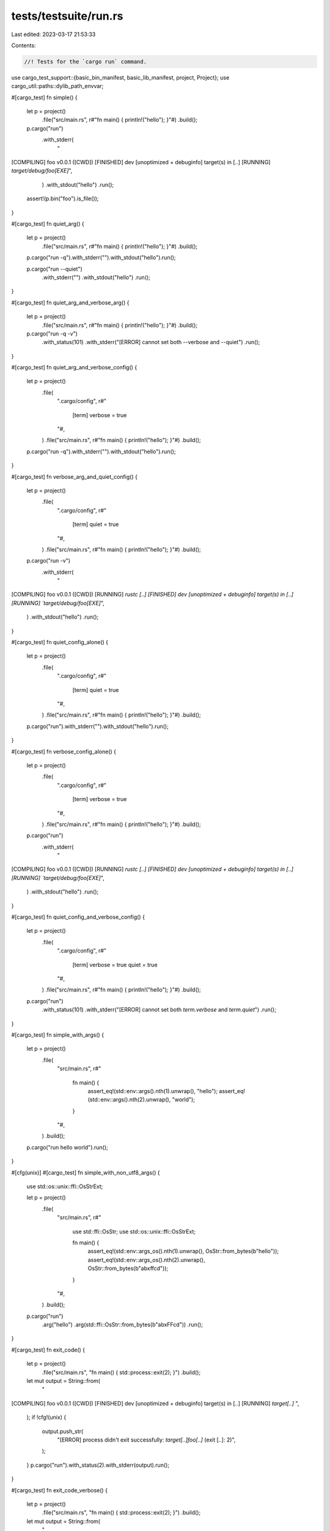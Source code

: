 tests/testsuite/run.rs
======================

Last edited: 2023-03-17 21:53:33

Contents:

.. code-block:: rs

    //! Tests for the `cargo run` command.

use cargo_test_support::{basic_bin_manifest, basic_lib_manifest, project, Project};
use cargo_util::paths::dylib_path_envvar;

#[cargo_test]
fn simple() {
    let p = project()
        .file("src/main.rs", r#"fn main() { println!("hello"); }"#)
        .build();

    p.cargo("run")
        .with_stderr(
            "\
[COMPILING] foo v0.0.1 ([CWD])
[FINISHED] dev [unoptimized + debuginfo] target(s) in [..]
[RUNNING] `target/debug/foo[EXE]`",
        )
        .with_stdout("hello")
        .run();
    assert!(p.bin("foo").is_file());
}

#[cargo_test]
fn quiet_arg() {
    let p = project()
        .file("src/main.rs", r#"fn main() { println!("hello"); }"#)
        .build();

    p.cargo("run -q").with_stderr("").with_stdout("hello").run();

    p.cargo("run --quiet")
        .with_stderr("")
        .with_stdout("hello")
        .run();
}

#[cargo_test]
fn quiet_arg_and_verbose_arg() {
    let p = project()
        .file("src/main.rs", r#"fn main() { println!("hello"); }"#)
        .build();

    p.cargo("run -q -v")
        .with_status(101)
        .with_stderr("[ERROR] cannot set both --verbose and --quiet")
        .run();
}

#[cargo_test]
fn quiet_arg_and_verbose_config() {
    let p = project()
        .file(
            ".cargo/config",
            r#"
                [term]
                verbose = true
            "#,
        )
        .file("src/main.rs", r#"fn main() { println!("hello"); }"#)
        .build();

    p.cargo("run -q").with_stderr("").with_stdout("hello").run();
}

#[cargo_test]
fn verbose_arg_and_quiet_config() {
    let p = project()
        .file(
            ".cargo/config",
            r#"
                [term]
                quiet = true
            "#,
        )
        .file("src/main.rs", r#"fn main() { println!("hello"); }"#)
        .build();

    p.cargo("run -v")
        .with_stderr(
            "\
[COMPILING] foo v0.0.1 ([CWD])
[RUNNING] `rustc [..]
[FINISHED] dev [unoptimized + debuginfo] target(s) in [..]
[RUNNING] `target/debug/foo[EXE]`",
        )
        .with_stdout("hello")
        .run();
}

#[cargo_test]
fn quiet_config_alone() {
    let p = project()
        .file(
            ".cargo/config",
            r#"
                [term]
                quiet = true
            "#,
        )
        .file("src/main.rs", r#"fn main() { println!("hello"); }"#)
        .build();

    p.cargo("run").with_stderr("").with_stdout("hello").run();
}

#[cargo_test]
fn verbose_config_alone() {
    let p = project()
        .file(
            ".cargo/config",
            r#"
                [term]
                verbose = true
            "#,
        )
        .file("src/main.rs", r#"fn main() { println!("hello"); }"#)
        .build();

    p.cargo("run")
        .with_stderr(
            "\
[COMPILING] foo v0.0.1 ([CWD])
[RUNNING] `rustc [..]
[FINISHED] dev [unoptimized + debuginfo] target(s) in [..]
[RUNNING] `target/debug/foo[EXE]`",
        )
        .with_stdout("hello")
        .run();
}

#[cargo_test]
fn quiet_config_and_verbose_config() {
    let p = project()
        .file(
            ".cargo/config",
            r#"
                [term]
                verbose = true
                quiet = true
            "#,
        )
        .file("src/main.rs", r#"fn main() { println!("hello"); }"#)
        .build();

    p.cargo("run")
        .with_status(101)
        .with_stderr("[ERROR] cannot set both `term.verbose` and `term.quiet`")
        .run();
}

#[cargo_test]
fn simple_with_args() {
    let p = project()
        .file(
            "src/main.rs",
            r#"
                fn main() {
                    assert_eq!(std::env::args().nth(1).unwrap(), "hello");
                    assert_eq!(std::env::args().nth(2).unwrap(), "world");
                }
            "#,
        )
        .build();

    p.cargo("run hello world").run();
}

#[cfg(unix)]
#[cargo_test]
fn simple_with_non_utf8_args() {
    use std::os::unix::ffi::OsStrExt;

    let p = project()
        .file(
            "src/main.rs",
            r#"
                use std::ffi::OsStr;
                use std::os::unix::ffi::OsStrExt;

                fn main() {
                    assert_eq!(std::env::args_os().nth(1).unwrap(), OsStr::from_bytes(b"hello"));
                    assert_eq!(std::env::args_os().nth(2).unwrap(), OsStr::from_bytes(b"ab\xffcd"));
                }
            "#,
        )
        .build();

    p.cargo("run")
        .arg("hello")
        .arg(std::ffi::OsStr::from_bytes(b"ab\xFFcd"))
        .run();
}

#[cargo_test]
fn exit_code() {
    let p = project()
        .file("src/main.rs", "fn main() { std::process::exit(2); }")
        .build();

    let mut output = String::from(
        "\
[COMPILING] foo v0.0.1 ([CWD])
[FINISHED] dev [unoptimized + debuginfo] target(s) in [..]
[RUNNING] `target[..]`
",
    );
    if !cfg!(unix) {
        output.push_str(
            "[ERROR] process didn't exit successfully: `target[..]foo[..]` (exit [..]: 2)",
        );
    }
    p.cargo("run").with_status(2).with_stderr(output).run();
}

#[cargo_test]
fn exit_code_verbose() {
    let p = project()
        .file("src/main.rs", "fn main() { std::process::exit(2); }")
        .build();

    let mut output = String::from(
        "\
[COMPILING] foo v0.0.1 ([CWD])
[RUNNING] `rustc [..]`
[FINISHED] dev [unoptimized + debuginfo] target(s) in [..]
[RUNNING] `target[..]`
",
    );
    if !cfg!(unix) {
        output.push_str(
            "[ERROR] process didn't exit successfully: `target[..]foo[..]` (exit [..]: 2)",
        );
    }

    p.cargo("run -v").with_status(2).with_stderr(output).run();
}

#[cargo_test]
fn no_main_file() {
    let p = project().file("src/lib.rs", "").build();

    p.cargo("run")
        .with_status(101)
        .with_stderr(
            "[ERROR] a bin target must be available \
             for `cargo run`\n",
        )
        .run();
}

#[cargo_test]
fn too_many_bins() {
    let p = project()
        .file("src/lib.rs", "")
        .file("src/bin/a.rs", "")
        .file("src/bin/b.rs", "")
        .build();

    // Using [..] here because the order is not stable
    p.cargo("run")
        .with_status(101)
        .with_stderr(
            "[ERROR] `cargo run` could not determine which binary to run. \
             Use the `--bin` option to specify a binary, or the \
             `default-run` manifest key.\
             \navailable binaries: [..]\n",
        )
        .run();
}

#[cargo_test]
fn specify_name() {
    let p = project()
        .file("src/lib.rs", "")
        .file(
            "src/bin/a.rs",
            r#"
                #[allow(unused_extern_crates)]
                extern crate foo;
                fn main() { println!("hello a.rs"); }
            "#,
        )
        .file(
            "src/bin/b.rs",
            r#"
                #[allow(unused_extern_crates)]
                extern crate foo;
                fn main() { println!("hello b.rs"); }
            "#,
        )
        .build();

    p.cargo("run --bin a -v")
        .with_stderr(
            "\
[COMPILING] foo v0.0.1 ([CWD])
[RUNNING] `rustc [..] src/lib.rs [..]`
[RUNNING] `rustc [..] src/bin/a.rs [..]`
[FINISHED] dev [unoptimized + debuginfo] target(s) in [..]
[RUNNING] `target/debug/a[EXE]`",
        )
        .with_stdout("hello a.rs")
        .run();

    p.cargo("run --bin b -v")
        .with_stderr(
            "\
[COMPILING] foo v0.0.1 ([..])
[RUNNING] `rustc [..] src/bin/b.rs [..]`
[FINISHED] dev [unoptimized + debuginfo] target(s) in [..]
[RUNNING] `target/debug/b[EXE]`",
        )
        .with_stdout("hello b.rs")
        .run();
}

#[cargo_test]
fn specify_default_run() {
    let p = project()
        .file(
            "Cargo.toml",
            r#"
                [package]
                name = "foo"
                version = "0.0.1"
                authors = []
                default-run = "a"
            "#,
        )
        .file("src/lib.rs", "")
        .file("src/bin/a.rs", r#"fn main() { println!("hello A"); }"#)
        .file("src/bin/b.rs", r#"fn main() { println!("hello B"); }"#)
        .build();

    p.cargo("run").with_stdout("hello A").run();
    p.cargo("run --bin a").with_stdout("hello A").run();
    p.cargo("run --bin b").with_stdout("hello B").run();
}

#[cargo_test]
fn bogus_default_run() {
    let p = project()
        .file(
            "Cargo.toml",
            r#"
                [package]
                name = "foo"
                version = "0.0.1"
                authors = []
                default-run = "b"
            "#,
        )
        .file("src/lib.rs", "")
        .file("src/bin/a.rs", r#"fn main() { println!("hello A"); }"#)
        .build();

    p.cargo("run")
        .with_status(101)
        .with_stderr(
            "\
[ERROR] failed to parse manifest at `[..]/foo/Cargo.toml`

Caused by:
  default-run target `b` not found

  <tab>Did you mean `a`?
",
        )
        .run();
}

#[cargo_test]
fn run_example() {
    let p = project()
        .file("src/lib.rs", "")
        .file("examples/a.rs", r#"fn main() { println!("example"); }"#)
        .file("src/bin/a.rs", r#"fn main() { println!("bin"); }"#)
        .build();

    p.cargo("run --example a")
        .with_stderr(
            "\
[COMPILING] foo v0.0.1 ([CWD])
[FINISHED] dev [unoptimized + debuginfo] target(s) in [..]
[RUNNING] `target/debug/examples/a[EXE]`",
        )
        .with_stdout("example")
        .run();
}

#[cargo_test]
fn run_library_example() {
    let p = project()
        .file(
            "Cargo.toml",
            r#"
                [package]
                name = "foo"
                version = "0.0.1"
                authors = []
                [[example]]
                name = "bar"
                crate_type = ["lib"]
            "#,
        )
        .file("src/lib.rs", "")
        .file("examples/bar.rs", "fn foo() {}")
        .build();

    p.cargo("run --example bar")
        .with_status(101)
        .with_stderr("[ERROR] example target `bar` is a library and cannot be executed")
        .run();
}

#[cargo_test]
fn run_bin_example() {
    let p = project()
        .file(
            "Cargo.toml",
            r#"
                [package]
                name = "foo"
                version = "0.0.1"
                [[example]]
                name = "bar"
                crate_type = ["bin"]
            "#,
        )
        .file("src/lib.rs", "")
        .file("examples/bar.rs", r#"fn main() { println!("example"); }"#)
        .build();

    p.cargo("run --example bar")
        .with_stderr(
            "\
[COMPILING] foo v0.0.1 ([CWD])
[FINISHED] dev [unoptimized + debuginfo] target(s) in [..]
[RUNNING] `target/debug/examples/bar[EXE]`",
        )
        .with_stdout("example")
        .run();
}

fn autodiscover_examples_project(rust_edition: &str, autoexamples: Option<bool>) -> Project {
    let autoexamples = match autoexamples {
        None => "".to_string(),
        Some(bool) => format!("autoexamples = {}", bool),
    };
    project()
        .file(
            "Cargo.toml",
            &format!(
                r#"
                    [package]
                    name = "foo"
                    version = "0.0.1"
                    authors = []
                    edition = "{rust_edition}"
                    {autoexamples}

                    [features]
                    magic = []

                    [[example]]
                    name = "do_magic"
                    required-features = ["magic"]
                "#,
                rust_edition = rust_edition,
                autoexamples = autoexamples
            ),
        )
        .file("examples/a.rs", r#"fn main() { println!("example"); }"#)
        .file(
            "examples/do_magic.rs",
            r#"
                fn main() { println!("magic example"); }
            "#,
        )
        .build()
}

#[cargo_test]
fn run_example_autodiscover_2015() {
    let p = autodiscover_examples_project("2015", None);
    p.cargo("run --example a")
        .with_status(101)
        .with_stderr(
            "warning: \
An explicit [[example]] section is specified in Cargo.toml which currently
disables Cargo from automatically inferring other example targets.
This inference behavior will change in the Rust 2018 edition and the following
files will be included as a example target:

* [..]a.rs

This is likely to break cargo build or cargo test as these files may not be
ready to be compiled as a example target today. You can future-proof yourself
and disable this warning by adding `autoexamples = false` to your [package]
section. You may also move the files to a location where Cargo would not
automatically infer them to be a target, such as in subfolders.

For more information on this warning you can consult
https://github.com/rust-lang/cargo/issues/5330
error: no example target named `a`.
Available example targets:
    do_magic

",
        )
        .run();
}

#[cargo_test]
fn run_example_autodiscover_2015_with_autoexamples_enabled() {
    let p = autodiscover_examples_project("2015", Some(true));
    p.cargo("run --example a")
        .with_stderr(
            "\
[COMPILING] foo v0.0.1 ([CWD])
[FINISHED] dev [unoptimized + debuginfo] target(s) in [..]
[RUNNING] `target/debug/examples/a[EXE]`",
        )
        .with_stdout("example")
        .run();
}

#[cargo_test]
fn run_example_autodiscover_2015_with_autoexamples_disabled() {
    let p = autodiscover_examples_project("2015", Some(false));
    p.cargo("run --example a")
        .with_status(101)
        .with_stderr(
            "\
error: no example target named `a`.
Available example targets:
    do_magic

",
        )
        .run();
}

#[cargo_test]
fn run_example_autodiscover_2018() {
    let p = autodiscover_examples_project("2018", None);
    p.cargo("run --example a")
        .with_stderr(
            "\
[COMPILING] foo v0.0.1 ([CWD])
[FINISHED] dev [unoptimized + debuginfo] target(s) in [..]
[RUNNING] `target/debug/examples/a[EXE]`",
        )
        .with_stdout("example")
        .run();
}

#[cargo_test]
fn autobins_disables() {
    let p = project()
        .file(
            "Cargo.toml",
            r#"
            [package]
            name = "foo"
            version = "0.0.1"
            autobins = false
            "#,
        )
        .file("src/lib.rs", "pub mod bin;")
        .file("src/bin/mod.rs", "// empty")
        .build();

    p.cargo("run")
        .with_status(101)
        .with_stderr("[ERROR] a bin target must be available for `cargo run`")
        .run();
}

#[cargo_test]
fn run_bins() {
    let p = project()
        .file("src/lib.rs", "")
        .file("examples/a.rs", r#"fn main() { println!("example"); }"#)
        .file("src/bin/a.rs", r#"fn main() { println!("bin"); }"#)
        .build();

    p.cargo("run --bins")
        .with_status(1)
        .with_stderr_contains(
            "\
error: unexpected argument '--bins' found

  note: argument '--bin' exists",
        )
        .run();
}

#[cargo_test]
fn run_with_filename() {
    let p = project()
        .file("src/lib.rs", "")
        .file(
            "src/bin/a.rs",
            r#"
                extern crate foo;
                fn main() { println!("hello a.rs"); }
            "#,
        )
        .file("examples/a.rs", r#"fn main() { println!("example"); }"#)
        .build();

    p.cargo("run --bin bin.rs")
        .with_status(101)
        .with_stderr(
            "\
[ERROR] no bin target named `bin.rs`.
Available bin targets:
    a

",
        )
        .run();

    p.cargo("run --bin a.rs")
        .with_status(101)
        .with_stderr(
            "\
[ERROR] no bin target named `a.rs`

<tab>Did you mean `a`?",
        )
        .run();

    p.cargo("run --example example.rs")
        .with_status(101)
        .with_stderr(
            "\
[ERROR] no example target named `example.rs`.
Available example targets:
    a

",
        )
        .run();

    p.cargo("run --example a.rs")
        .with_status(101)
        .with_stderr(
            "\
[ERROR] no example target named `a.rs`

<tab>Did you mean `a`?",
        )
        .run();
}

#[cargo_test]
fn either_name_or_example() {
    let p = project()
        .file("src/bin/a.rs", r#"fn main() { println!("hello a.rs"); }"#)
        .file("examples/b.rs", r#"fn main() { println!("hello b.rs"); }"#)
        .build();

    p.cargo("run --bin a --example b")
        .with_status(101)
        .with_stderr(
            "[ERROR] `cargo run` can run at most one \
             executable, but multiple were \
             specified",
        )
        .run();
}

#[cargo_test]
fn one_bin_multiple_examples() {
    let p = project()
        .file("src/lib.rs", "")
        .file(
            "src/bin/main.rs",
            r#"fn main() { println!("hello main.rs"); }"#,
        )
        .file("examples/a.rs", r#"fn main() { println!("hello a.rs"); }"#)
        .file("examples/b.rs", r#"fn main() { println!("hello b.rs"); }"#)
        .build();

    p.cargo("run")
        .with_stderr(
            "\
[COMPILING] foo v0.0.1 ([CWD])
[FINISHED] dev [unoptimized + debuginfo] target(s) in [..]
[RUNNING] `target/debug/main[EXE]`",
        )
        .with_stdout("hello main.rs")
        .run();
}

#[cargo_test]
fn example_with_release_flag() {
    let p = project()
        .file(
            "Cargo.toml",
            r#"
                [package]
                name = "foo"
                version = "0.0.1"
                authors = []

                [dependencies.bar]
                version = "*"
                path = "bar"
            "#,
        )
        .file(
            "examples/a.rs",
            r#"
                extern crate bar;

                fn main() {
                    if cfg!(debug_assertions) {
                        println!("slow1")
                    } else {
                        println!("fast1")
                    }
                    bar::baz();
                }
            "#,
        )
        .file("bar/Cargo.toml", &basic_lib_manifest("bar"))
        .file(
            "bar/src/bar.rs",
            r#"
                pub fn baz() {
                    if cfg!(debug_assertions) {
                        println!("slow2")
                    } else {
                        println!("fast2")
                    }
                }
            "#,
        )
        .build();

    p.cargo("run -v --release --example a")
        .with_stderr(
            "\
[COMPILING] bar v0.5.0 ([CWD]/bar)
[RUNNING] `rustc --crate-name bar bar/src/bar.rs [..]--crate-type lib \
        --emit=[..]link \
        -C opt-level=3[..]\
        -C metadata=[..] \
        --out-dir [CWD]/target/release/deps \
        -L dependency=[CWD]/target/release/deps`
[COMPILING] foo v0.0.1 ([CWD])
[RUNNING] `rustc --crate-name a examples/a.rs [..]--crate-type bin \
        --emit=[..]link \
        -C opt-level=3[..]\
        -C metadata=[..] \
        --out-dir [CWD]/target/release/examples \
        -L dependency=[CWD]/target/release/deps \
         --extern bar=[CWD]/target/release/deps/libbar-[..].rlib`
[FINISHED] release [optimized] target(s) in [..]
[RUNNING] `target/release/examples/a[EXE]`
",
        )
        .with_stdout(
            "\
fast1
fast2",
        )
        .run();

    p.cargo("run -v --example a")
        .with_stderr(
            "\
[COMPILING] bar v0.5.0 ([CWD]/bar)
[RUNNING] `rustc --crate-name bar bar/src/bar.rs [..]--crate-type lib \
        --emit=[..]link[..]\
        -C debuginfo=2 \
        -C metadata=[..] \
        --out-dir [CWD]/target/debug/deps \
        -L dependency=[CWD]/target/debug/deps`
[COMPILING] foo v0.0.1 ([CWD])
[RUNNING] `rustc --crate-name a examples/a.rs [..]--crate-type bin \
        --emit=[..]link[..]\
        -C debuginfo=2 \
        -C metadata=[..] \
        --out-dir [CWD]/target/debug/examples \
        -L dependency=[CWD]/target/debug/deps \
         --extern bar=[CWD]/target/debug/deps/libbar-[..].rlib`
[FINISHED] dev [unoptimized + debuginfo] target(s) in [..]
[RUNNING] `target/debug/examples/a[EXE]`
",
        )
        .with_stdout(
            "\
slow1
slow2",
        )
        .run();
}

#[cargo_test]
fn run_dylib_dep() {
    let p = project()
        .file(
            "Cargo.toml",
            r#"
                [package]
                name = "foo"
                version = "0.0.1"
                authors = []

                [dependencies.bar]
                path = "bar"
            "#,
        )
        .file(
            "src/main.rs",
            r#"extern crate bar; fn main() { bar::bar(); }"#,
        )
        .file(
            "bar/Cargo.toml",
            r#"
                [package]
                name = "bar"
                version = "0.0.1"
                authors = []

                [lib]
                name = "bar"
                crate-type = ["dylib"]
            "#,
        )
        .file("bar/src/lib.rs", "pub fn bar() {}")
        .build();

    p.cargo("run hello world").run();
}

#[cargo_test]
fn run_with_bin_dep() {
    let p = project()
        .file(
            "Cargo.toml",
            r#"
                [package]
                name = "foo"
                version = "0.0.1"

                [dependencies.bar]
                path = "bar"
            "#,
        )
        .file("src/main.rs", r#"fn main() { println!("hello"); }"#)
        .file(
            "bar/Cargo.toml",
            r#"
                [package]
                name = "bar"
                version = "0.0.1"
                authors = []

                [[bin]]
                name = "bar"
            "#,
        )
        .file("bar/src/main.rs", r#"fn main() { println!("bar"); }"#)
        .build();

    p.cargo("run")
        .with_stderr(
            "\
[WARNING] foo v0.0.1 ([CWD]) ignoring invalid dependency `bar` which is missing a lib target
[COMPILING] foo v0.0.1 ([CWD])
[FINISHED] dev [unoptimized + debuginfo] target(s) in [..]
[RUNNING] `target/debug/foo[EXE]`",
        )
        .with_stdout("hello")
        .run();
}

#[cargo_test]
fn run_with_bin_deps() {
    let p = project()
        .file(
            "Cargo.toml",
            r#"
                [package]
                name = "foo"
                version = "0.0.1"

                [dependencies.bar1]
                path = "bar1"
                [dependencies.bar2]
                path = "bar2"
            "#,
        )
        .file("src/main.rs", r#"fn main() { println!("hello"); }"#)
        .file(
            "bar1/Cargo.toml",
            r#"
                [package]
                name = "bar1"
                version = "0.0.1"
                authors = []

                [[bin]]
                name = "bar1"
            "#,
        )
        .file("bar1/src/main.rs", r#"fn main() { println!("bar1"); }"#)
        .file(
            "bar2/Cargo.toml",
            r#"
                [package]
                name = "bar2"
                version = "0.0.1"
                authors = []

                [[bin]]
                name = "bar2"
            "#,
        )
        .file("bar2/src/main.rs", r#"fn main() { println!("bar2"); }"#)
        .build();

    p.cargo("run")
        .with_stderr(
            "\
[WARNING] foo v0.0.1 ([CWD]) ignoring invalid dependency `bar1` which is missing a lib target
[WARNING] foo v0.0.1 ([CWD]) ignoring invalid dependency `bar2` which is missing a lib target
[COMPILING] foo v0.0.1 ([CWD])
[FINISHED] dev [unoptimized + debuginfo] target(s) in [..]
[RUNNING] `target/debug/foo[EXE]`",
        )
        .with_stdout("hello")
        .run();
}

#[cargo_test]
fn run_with_bin_dep_in_workspace() {
    let p = project()
        .file(
            "Cargo.toml",
            r#"
                [workspace]
                members = ["foo1", "foo2"]
            "#,
        )
        .file(
            "foo1/Cargo.toml",
            r#"
                [package]
                name = "foo1"
                version = "0.0.1"

                [dependencies.bar1]
                path = "bar1"
            "#,
        )
        .file("foo1/src/main.rs", r#"fn main() { println!("hello"); }"#)
        .file(
            "foo1/bar1/Cargo.toml",
            r#"
                [package]
                name = "bar1"
                version = "0.0.1"
                authors = []

                [[bin]]
                name = "bar1"
            "#,
        )
        .file(
            "foo1/bar1/src/main.rs",
            r#"fn main() { println!("bar1"); }"#,
        )
        .file(
            "foo2/Cargo.toml",
            r#"
                [package]
                name = "foo2"
                version = "0.0.1"

                [dependencies.bar2]
                path = "bar2"
            "#,
        )
        .file("foo2/src/main.rs", r#"fn main() { println!("hello"); }"#)
        .file(
            "foo2/bar2/Cargo.toml",
            r#"
                [package]
                name = "bar2"
                version = "0.0.1"
                authors = []

                [[bin]]
                name = "bar2"
            "#,
        )
        .file(
            "foo2/bar2/src/main.rs",
            r#"fn main() { println!("bar2"); }"#,
        )
        .build();

    p.cargo("run")
        .with_status(101)
        .with_stderr(
            "\
[ERROR] `cargo run` could not determine which binary to run[..]
available binaries: bar1, bar2, foo1, foo2",
        )
        .run();

    p.cargo("run --bin foo1")
        .with_stderr(
            "\
[WARNING] foo1 v0.0.1 ([CWD]/foo1) ignoring invalid dependency `bar1` which is missing a lib target
[WARNING] foo2 v0.0.1 ([CWD]/foo2) ignoring invalid dependency `bar2` which is missing a lib target
[COMPILING] foo1 v0.0.1 ([CWD]/foo1)
[FINISHED] dev [unoptimized + debuginfo] target(s) in [..]
[RUNNING] `target/debug/foo1[EXE]`",
        )
        .with_stdout("hello")
        .run();
}

#[cargo_test]
fn release_works() {
    let p = project()
        .file(
            "src/main.rs",
            r#"
                fn main() { if cfg!(debug_assertions) { panic!() } }
            "#,
        )
        .build();

    p.cargo("run --release")
        .with_stderr(
            "\
[COMPILING] foo v0.0.1 ([CWD])
[FINISHED] release [optimized] target(s) in [..]
[RUNNING] `target/release/foo[EXE]`
",
        )
        .run();
    assert!(p.release_bin("foo").is_file());
}

#[cargo_test]
fn release_short_works() {
    let p = project()
        .file(
            "src/main.rs",
            r#"
                fn main() { if cfg!(debug_assertions) { panic!() } }
            "#,
        )
        .build();

    p.cargo("run -r")
        .with_stderr(
            "\
[COMPILING] foo v0.0.1 ([CWD])
[FINISHED] release [optimized] target(s) in [..]
[RUNNING] `target/release/foo[EXE]`
",
        )
        .run();
    assert!(p.release_bin("foo").is_file());
}

#[cargo_test]
fn run_bin_different_name() {
    let p = project()
        .file(
            "Cargo.toml",
            r#"
                [package]
                name = "foo"
                version = "0.0.1"
                authors = []

                [[bin]]
                name = "bar"
            "#,
        )
        .file("src/bar.rs", "fn main() {}")
        .build();

    p.cargo("run").run();
}

#[cargo_test]
fn dashes_are_forwarded() {
    let p = project()
        .file(
            "src/bin/bar.rs",
            r#"
                fn main() {
                    let s: Vec<String> = std::env::args().collect();
                    assert_eq!(s[1], "--");
                    assert_eq!(s[2], "a");
                    assert_eq!(s[3], "--");
                    assert_eq!(s[4], "b");
                }
            "#,
        )
        .build();

    p.cargo("run -- -- a -- b").run();
}

#[cargo_test]
fn run_from_executable_folder() {
    let p = project()
        .file("src/main.rs", r#"fn main() { println!("hello"); }"#)
        .build();

    let cwd = p.root().join("target").join("debug");
    p.cargo("build").run();

    p.cargo("run")
        .cwd(cwd)
        .with_stderr(
            "[FINISHED] dev [unoptimized + debuginfo] target(s) in [..]\n\
             [RUNNING] `./foo[EXE]`",
        )
        .with_stdout("hello")
        .run();
}

#[cargo_test]
fn run_with_library_paths() {
    let p = project();

    // Only link search directories within the target output directory are
    // propagated through to dylib_path_envvar() (see #3366).
    let mut dir1 = p.target_debug_dir();
    dir1.push("foo\\backslash");

    let mut dir2 = p.target_debug_dir();
    dir2.push("dir=containing=equal=signs");

    let p = p
        .file(
            "Cargo.toml",
            r#"
                [package]
                name = "foo"
                version = "0.0.1"
                authors = []
                build = "build.rs"
            "#,
        )
        .file(
            "build.rs",
            &format!(
                r##"
                    fn main() {{
                        println!(r#"cargo:rustc-link-search=native={}"#);
                        println!(r#"cargo:rustc-link-search={}"#);
                    }}
                "##,
                dir1.display(),
                dir2.display()
            ),
        )
        .file(
            "src/main.rs",
            &format!(
                r##"
                    fn main() {{
                        let search_path = std::env::var_os("{}").unwrap();
                        let paths = std::env::split_paths(&search_path).collect::<Vec<_>>();
                        println!("{{:#?}}", paths);
                        assert!(paths.contains(&r#"{}"#.into()));
                        assert!(paths.contains(&r#"{}"#.into()));
                    }}
                "##,
                dylib_path_envvar(),
                dir1.display(),
                dir2.display()
            ),
        )
        .build();

    p.cargo("run").run();
}

#[cargo_test]
fn library_paths_sorted_alphabetically() {
    let p = project();

    let mut dir1 = p.target_debug_dir();
    dir1.push("zzzzzzz");

    let mut dir2 = p.target_debug_dir();
    dir2.push("BBBBBBB");

    let mut dir3 = p.target_debug_dir();
    dir3.push("aaaaaaa");

    let p = p
        .file(
            "Cargo.toml",
            r#"
                [package]
                name = "foo"
                version = "0.0.1"
                authors = []
                build = "build.rs"
            "#,
        )
        .file(
            "build.rs",
            &format!(
                r##"
                    fn main() {{
                        println!(r#"cargo:rustc-link-search=native={}"#);
                        println!(r#"cargo:rustc-link-search=native={}"#);
                        println!(r#"cargo:rustc-link-search=native={}"#);
                    }}
                "##,
                dir1.display(),
                dir2.display(),
                dir3.display()
            ),
        )
        .file(
            "src/main.rs",
            &format!(
                r##"
                    fn main() {{
                        let search_path = std::env::var_os("{}").unwrap();
                        let paths = std::env::split_paths(&search_path).collect::<Vec<_>>();
                        // ASCII case-sensitive sort
                        assert_eq!("BBBBBBB", paths[0].file_name().unwrap().to_string_lossy());
                        assert_eq!("aaaaaaa", paths[1].file_name().unwrap().to_string_lossy());
                        assert_eq!("zzzzzzz", paths[2].file_name().unwrap().to_string_lossy());
                    }}
                "##,
                dylib_path_envvar()
            ),
        )
        .build();

    p.cargo("run").run();
}

#[cargo_test]
fn fail_no_extra_verbose() {
    let p = project()
        .file("src/main.rs", "fn main() { std::process::exit(1); }")
        .build();

    p.cargo("run -q")
        .with_status(1)
        .with_stdout("")
        .with_stderr("")
        .run();
}

#[cargo_test]
fn run_multiple_packages() {
    let p = project()
        .no_manifest()
        .file(
            "foo/Cargo.toml",
            r#"
                [package]
                name = "foo"
                version = "0.0.1"
                authors = []

                [workspace]

                [dependencies]
                d1 = { path = "d1" }
                d2 = { path = "d2" }
                d3 = { path = "../d3" } # outside of the workspace

                [[bin]]
                name = "foo"
            "#,
        )
        .file("foo/src/foo.rs", "fn main() { println!(\"foo\"); }")
        .file("foo/d1/Cargo.toml", &basic_bin_manifest("d1"))
        .file("foo/d1/src/lib.rs", "")
        .file("foo/d1/src/main.rs", "fn main() { println!(\"d1\"); }")
        .file("foo/d2/Cargo.toml", &basic_bin_manifest("d2"))
        .file("foo/d2/src/main.rs", "fn main() { println!(\"d2\"); }")
        .file("d3/Cargo.toml", &basic_bin_manifest("d3"))
        .file("d3/src/main.rs", "fn main() { println!(\"d2\"); }")
        .build();

    let cargo = || {
        let mut process_builder = p.cargo("run");
        process_builder.cwd("foo");
        process_builder
    };

    cargo().arg("-p").arg("d1").with_stdout("d1").run();

    cargo()
        .arg("-p")
        .arg("d2")
        .arg("--bin")
        .arg("d2")
        .with_stdout("d2")
        .run();

    cargo().with_stdout("foo").run();

    cargo()
        .arg("-p")
        .arg("d1")
        .arg("-p")
        .arg("d2")
        .with_status(1)
        .with_stderr_contains(
            "error: the argument '--package [<SPEC>]' cannot be used multiple times",
        )
        .run();

    cargo()
        .arg("-p")
        .arg("d3")
        .with_status(101)
        .with_stderr_contains("[ERROR] package(s) `d3` not found in workspace [..]")
        .run();

    cargo()
        .arg("-p")
        .arg("d*")
        .with_status(101)
        .with_stderr_contains(
            "[ERROR] `cargo run` does not support glob pattern `d*` on package selection",
        )
        .run();
}

#[cargo_test]
fn explicit_bin_with_args() {
    let p = project()
        .file(
            "src/main.rs",
            r#"
                fn main() {
                    assert_eq!(std::env::args().nth(1).unwrap(), "hello");
                    assert_eq!(std::env::args().nth(2).unwrap(), "world");
                }
            "#,
        )
        .build();

    p.cargo("run --bin foo hello world").run();
}

#[cargo_test]
fn run_workspace() {
    let p = project()
        .file(
            "Cargo.toml",
            r#"
                [workspace]
                members = ["a", "b"]
            "#,
        )
        .file("a/Cargo.toml", &basic_bin_manifest("a"))
        .file("a/src/main.rs", r#"fn main() {println!("run-a");}"#)
        .file("b/Cargo.toml", &basic_bin_manifest("b"))
        .file("b/src/main.rs", r#"fn main() {println!("run-b");}"#)
        .build();

    p.cargo("run")
        .with_status(101)
        .with_stderr(
            "\
[ERROR] `cargo run` could not determine which binary to run[..]
available binaries: a, b",
        )
        .run();
    p.cargo("run --bin a").with_stdout("run-a").run();
}

#[cargo_test]
fn default_run_workspace() {
    let p = project()
        .file(
            "Cargo.toml",
            r#"
                [workspace]
                members = ["a", "b"]
            "#,
        )
        .file(
            "a/Cargo.toml",
            r#"
                [package]
                name = "a"
                version = "0.0.1"
                default-run = "a"
            "#,
        )
        .file("a/src/main.rs", r#"fn main() {println!("run-a");}"#)
        .file("b/Cargo.toml", &basic_bin_manifest("b"))
        .file("b/src/main.rs", r#"fn main() {println!("run-b");}"#)
        .build();

    p.cargo("run").with_stdout("run-a").run();
}

#[cargo_test]
#[cfg(target_os = "macos")]
fn run_link_system_path_macos() {
    use cargo_test_support::paths::{self, CargoPathExt};
    use std::fs;
    // Check that the default system library path is honored.
    // First, build a shared library that will be accessed from
    // DYLD_FALLBACK_LIBRARY_PATH.
    let p = project()
        .file(
            "Cargo.toml",
            r#"
            [package]
            name = "foo"
            version = "0.0.1"
            [lib]
            crate-type = ["cdylib"]
            "#,
        )
        .file(
            "src/lib.rs",
            "#[no_mangle] pub extern fn something_shared() {}",
        )
        .build();
    p.cargo("build").run();

    // This is convoluted. Since this test can't modify things in /usr,
    // this needs to dance around to check that things work.
    //
    // The default DYLD_FALLBACK_LIBRARY_PATH is:
    //      $(HOME)/lib:/usr/local/lib:/lib:/usr/lib
    //
    // This will make use of ~/lib in the path, but the default cc link
    // path is /usr/lib:/usr/local/lib. So first need to build in one
    // location, and then move it to ~/lib.
    //
    // 1. Build with rustc-link-search pointing to libfoo so the initial
    //    binary can be linked.
    // 2. Move the library to ~/lib
    // 3. Run `cargo run` to make sure it can still find the library in
    //    ~/lib.
    //
    // This should be equivalent to having the library in /usr/local/lib.
    let p2 = project()
        .at("bar")
        .file("Cargo.toml", &basic_bin_manifest("bar"))
        .file(
            "src/main.rs",
            r#"
            extern {
                fn something_shared();
            }
            fn main() {
                unsafe { something_shared(); }
            }
            "#,
        )
        .file(
            "build.rs",
            &format!(
                r#"
                fn main() {{
                    println!("cargo:rustc-link-lib=foo");
                    println!("cargo:rustc-link-search={}");
                }}
                "#,
                p.target_debug_dir().display()
            ),
        )
        .build();
    p2.cargo("build").run();
    p2.cargo("test").run();

    let libdir = paths::home().join("lib");
    fs::create_dir(&libdir).unwrap();
    fs::rename(
        p.target_debug_dir().join("libfoo.dylib"),
        libdir.join("libfoo.dylib"),
    )
    .unwrap();
    p.root().rm_rf();
    const VAR: &str = "DYLD_FALLBACK_LIBRARY_PATH";
    // Reset DYLD_FALLBACK_LIBRARY_PATH so that we don't inherit anything that
    // was set by the cargo that invoked the test.
    p2.cargo("run").env_remove(VAR).run();
    p2.cargo("test").env_remove(VAR).run();
    // Ensure this still works when DYLD_FALLBACK_LIBRARY_PATH has
    // a value set.
    p2.cargo("run").env(VAR, &libdir).run();
    p2.cargo("test").env(VAR, &libdir).run();
}


